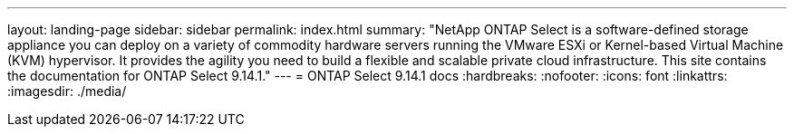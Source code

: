 ---
layout: landing-page
sidebar: sidebar
permalink: index.html
summary: "NetApp ONTAP Select is a software-defined storage appliance you can deploy on a variety of commodity hardware servers running the VMware ESXi or Kernel-based Virtual Machine (KVM) hypervisor. It provides the agility you need to build a flexible and scalable private cloud infrastructure. This site contains the documentation for ONTAP Select 9.14.1."
---
= ONTAP Select 9.14.1 docs
:hardbreaks:
:nofooter:
:icons: font
:linkattrs:
:imagesdir: ./media/

